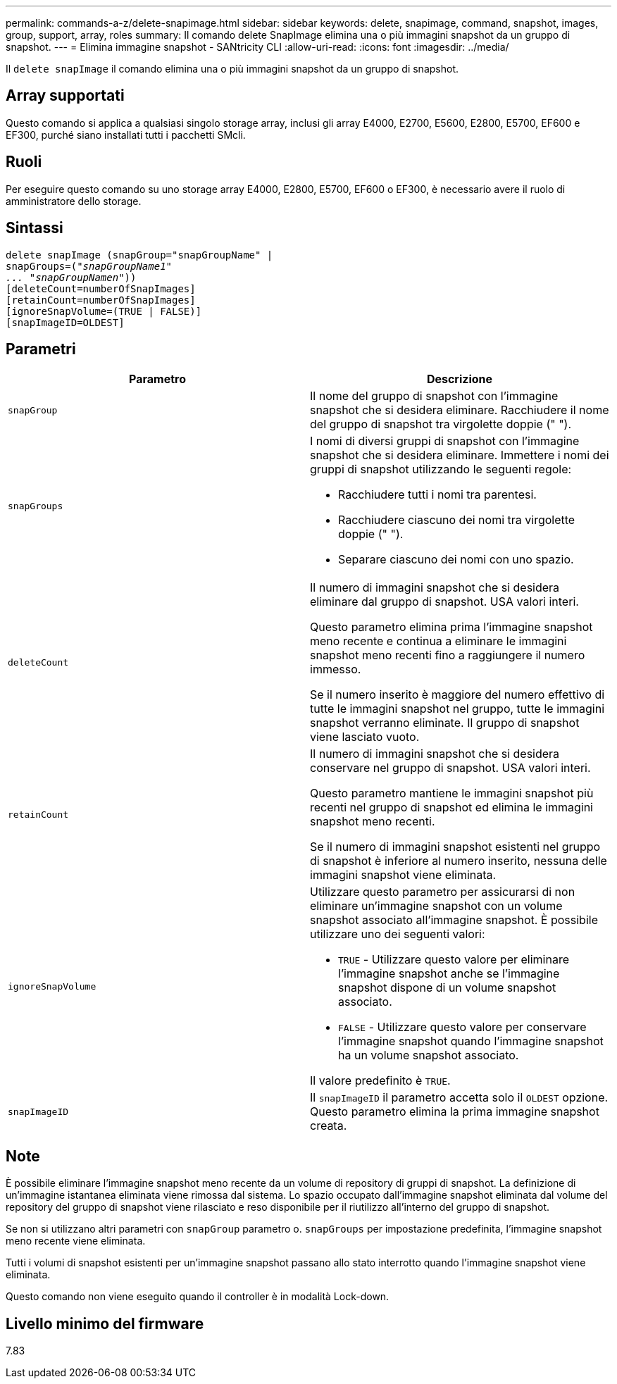 ---
permalink: commands-a-z/delete-snapimage.html 
sidebar: sidebar 
keywords: delete, snapimage, command, snapshot, images, group, support, array, roles 
summary: Il comando delete SnapImage elimina una o più immagini snapshot da un gruppo di snapshot. 
---
= Elimina immagine snapshot - SANtricity CLI
:allow-uri-read: 
:icons: font
:imagesdir: ../media/


[role="lead"]
Il `delete snapImage` il comando elimina una o più immagini snapshot da un gruppo di snapshot.



== Array supportati

Questo comando si applica a qualsiasi singolo storage array, inclusi gli array E4000, E2700, E5600, E2800, E5700, EF600 e EF300, purché siano installati tutti i pacchetti SMcli.



== Ruoli

Per eseguire questo comando su uno storage array E4000, E2800, E5700, EF600 o EF300, è necessario avere il ruolo di amministratore dello storage.



== Sintassi

[source, cli, subs="+macros"]
----
pass:quotes[delete snapImage (snapGroup="snapGroupName" |
snapGroups=("_snapGroupName1"
... "snapGroupNamen_"))]
[deleteCount=numberOfSnapImages]
[retainCount=numberOfSnapImages]
[ignoreSnapVolume=(TRUE | FALSE)]
[snapImageID=OLDEST]
----


== Parametri

[cols="2*"]
|===
| Parametro | Descrizione 


 a| 
`snapGroup`
 a| 
Il nome del gruppo di snapshot con l'immagine snapshot che si desidera eliminare. Racchiudere il nome del gruppo di snapshot tra virgolette doppie (" ").



 a| 
`snapGroups`
 a| 
I nomi di diversi gruppi di snapshot con l'immagine snapshot che si desidera eliminare. Immettere i nomi dei gruppi di snapshot utilizzando le seguenti regole:

* Racchiudere tutti i nomi tra parentesi.
* Racchiudere ciascuno dei nomi tra virgolette doppie (" ").
* Separare ciascuno dei nomi con uno spazio.




 a| 
`deleteCount`
 a| 
Il numero di immagini snapshot che si desidera eliminare dal gruppo di snapshot. USA valori interi.

Questo parametro elimina prima l'immagine snapshot meno recente e continua a eliminare le immagini snapshot meno recenti fino a raggiungere il numero immesso.

Se il numero inserito è maggiore del numero effettivo di tutte le immagini snapshot nel gruppo, tutte le immagini snapshot verranno eliminate. Il gruppo di snapshot viene lasciato vuoto.



 a| 
`retainCount`
 a| 
Il numero di immagini snapshot che si desidera conservare nel gruppo di snapshot. USA valori interi.

Questo parametro mantiene le immagini snapshot più recenti nel gruppo di snapshot ed elimina le immagini snapshot meno recenti.

Se il numero di immagini snapshot esistenti nel gruppo di snapshot è inferiore al numero inserito, nessuna delle immagini snapshot viene eliminata.



 a| 
`ignoreSnapVolume`
 a| 
Utilizzare questo parametro per assicurarsi di non eliminare un'immagine snapshot con un volume snapshot associato all'immagine snapshot. È possibile utilizzare uno dei seguenti valori:

* `TRUE` - Utilizzare questo valore per eliminare l'immagine snapshot anche se l'immagine snapshot dispone di un volume snapshot associato.
* `FALSE` - Utilizzare questo valore per conservare l'immagine snapshot quando l'immagine snapshot ha un volume snapshot associato.


Il valore predefinito è `TRUE`.



 a| 
`snapImageID`
 a| 
Il `snapImageID` il parametro accetta solo il `OLDEST` opzione. Questo parametro elimina la prima immagine snapshot creata.

|===


== Note

È possibile eliminare l'immagine snapshot meno recente da un volume di repository di gruppi di snapshot. La definizione di un'immagine istantanea eliminata viene rimossa dal sistema. Lo spazio occupato dall'immagine snapshot eliminata dal volume del repository del gruppo di snapshot viene rilasciato e reso disponibile per il riutilizzo all'interno del gruppo di snapshot.

Se non si utilizzano altri parametri con `snapGroup` parametro o. `snapGroups` per impostazione predefinita, l'immagine snapshot meno recente viene eliminata.

Tutti i volumi di snapshot esistenti per un'immagine snapshot passano allo stato interrotto quando l'immagine snapshot viene eliminata.

Questo comando non viene eseguito quando il controller è in modalità Lock-down.



== Livello minimo del firmware

7.83
